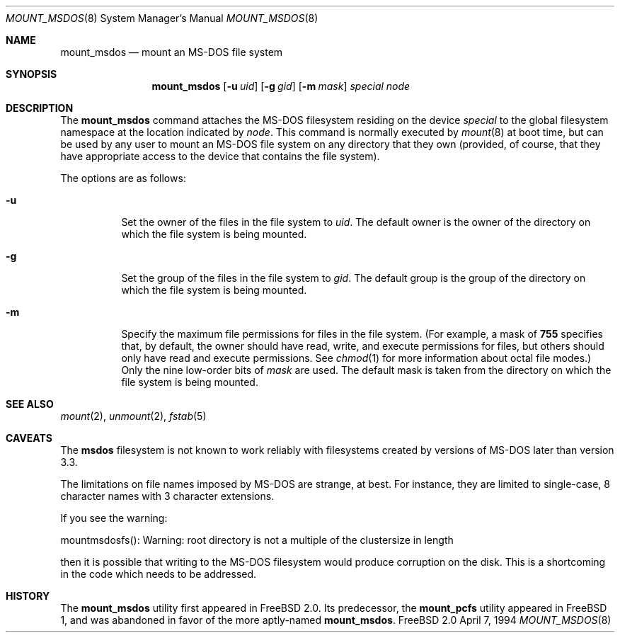 .\"
.\" Copyright (c) 1993,1994 Christopher G. Demetriou
.\" All rights reserved.
.\"
.\" Redistribution and use in source and binary forms, with or without
.\" modification, are permitted provided that the following conditions
.\" are met:
.\" 1. Redistributions of source code must retain the above copyright
.\"    notice, this list of conditions and the following disclaimer.
.\" 2. Redistributions in binary form must reproduce the above copyright
.\"    notice, this list of conditions and the following disclaimer in the
.\"    documentation and/or other materials provided with the distribution.
.\" 3. All advertising materials mentioning features or use of this software
.\"    must display the following acknowledgement:
.\"      This product includes software developed by Christopher G. Demetriou.
.\" 3. The name of the author may not be used to endorse or promote products
.\"    derived from this software without specific prior written permission
.\"
.\" THIS SOFTWARE IS PROVIDED BY THE AUTHOR ``AS IS'' AND ANY EXPRESS OR
.\" IMPLIED WARRANTIES, INCLUDING, BUT NOT LIMITED TO, THE IMPLIED WARRANTIES
.\" OF MERCHANTABILITY AND FITNESS FOR A PARTICULAR PURPOSE ARE DISCLAIMED.
.\" IN NO EVENT SHALL THE AUTHOR BE LIABLE FOR ANY DIRECT, INDIRECT,
.\" INCIDENTAL, SPECIAL, EXEMPLARY, OR CONSEQUENTIAL DAMAGES (INCLUDING, BUT
.\" NOT LIMITED TO, PROCUREMENT OF SUBSTITUTE GOODS OR SERVICES; LOSS OF USE,
.\" DATA, OR PROFITS; OR BUSINESS INTERRUPTION) HOWEVER CAUSED AND ON ANY
.\" THEORY OF LIABILITY, WHETHER IN CONTRACT, STRICT LIABILITY, OR TORT
.\" (INCLUDING NEGLIGENCE OR OTHERWISE) ARISING IN ANY WAY OUT OF THE USE OF
.\" THIS SOFTWARE, EVEN IF ADVISED OF THE POSSIBILITY OF SUCH DAMAGE.
.\"
.\"	$Id: mount_msdos.8,v 1.3 1996/04/03 23:11:08 gpalmer Exp $
.\"
.Dd April 7, 1994
.Dt MOUNT_MSDOS 8
.Os FreeBSD 2.0
.Sh NAME
.Nm mount_msdos
.Nd mount an MS-DOS file system
.Sh SYNOPSIS
.Nm mount_msdos
.Op Fl u Ar uid
.Op Fl g Ar gid
.Op Fl m Ar mask
.Pa special
.Pa node
.Sh DESCRIPTION
The
.Nm mount_msdos
command attaches the MS-DOS filesystem residing on
the device
.Pa special
to the global filesystem namespace at the location
indicated by
.Pa node .
This command is normally executed by
.Xr mount 8
at boot time, but can be used by any user to mount an
MS-DOS file system on any directory that they own (provided,
of course, that they have appropriate access to the device that
contains the file system).
.Pp
The options are as follows:
.Bl -tag -width Ds
.It Fl u
Set the owner of the files in the file system to
.Ar uid .
The default owner is the owner of the directory
on which the file system is being mounted.
.It Fl g
Set the group of the files in the file system to
.Ar gid .
The default group is the group of the directory
on which the file system is being mounted.
.It Fl m
Specify the maximum file permissions for files
in the file system.
(For example, a mask of
.Li 755
specifies that, by default, the owner should have
read, write, and execute permissions for files, but
others should only have read and execute permissions.
See
.Xr chmod 1
for more information about octal file modes.)
Only the nine low-order bits of
.Ar mask
are used.
The default mask is taken from the
directory on which the file system is being mounted.
.El
.Sh SEE ALSO
.Xr mount 2 ,
.Xr unmount 2 ,
.Xr fstab 5
.Sh CAVEATS
The
.Nm msdos
filesystem is not known to work reliably with filesystems created by versions
of MS-DOS later than version 3.3.
.Pp
The limitations on file names imposed by MS-DOS are strange, at best.
For instance, they are
limited to single-case, 8 character names with 3 character extensions.
.Pp
If you see the warning:
.Pp
mountmsdosfs(): Warning: root directory is not a multiple of the clustersize in length
.Pp
then it is possible that writing to the MS-DOS filesystem would
produce corruption on the disk. This is a shortcoming in the code
which needs to be addressed.
.Sh HISTORY
The
.Nm mount_msdos
utility first appeared in FreeBSD 2.0.
Its predecessor, the
.Nm mount_pcfs
utility appeared in FreeBSD 1, and was abandoned in favor
of the more aptly-named
.Nm mount_msdos .
